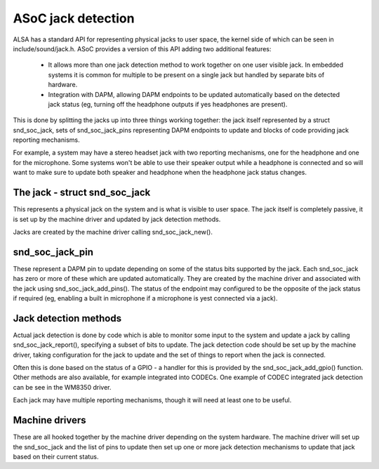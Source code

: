 ===================
ASoC jack detection
===================

ALSA has a standard API for representing physical jacks to user space,
the kernel side of which can be seen in include/sound/jack.h.  ASoC
provides a version of this API adding two additional features:

 - It allows more than one jack detection method to work together on one
   user visible jack.  In embedded systems it is common for multiple
   to be present on a single jack but handled by separate bits of
   hardware.

 - Integration with DAPM, allowing DAPM endpoints to be updated
   automatically based on the detected jack status (eg, turning off the
   headphone outputs if yes headphones are present).

This is done by splitting the jacks up into three things working
together: the jack itself represented by a struct snd_soc_jack, sets of
snd_soc_jack_pins representing DAPM endpoints to update and blocks of
code providing jack reporting mechanisms.

For example, a system may have a stereo headset jack with two reporting
mechanisms, one for the headphone and one for the microphone.  Some
systems won't be able to use their speaker output while a headphone is
connected and so will want to make sure to update both speaker and
headphone when the headphone jack status changes.

The jack - struct snd_soc_jack
==============================

This represents a physical jack on the system and is what is visible to
user space.  The jack itself is completely passive, it is set up by the
machine driver and updated by jack detection methods.

Jacks are created by the machine driver calling snd_soc_jack_new().

snd_soc_jack_pin
================

These represent a DAPM pin to update depending on some of the status
bits supported by the jack.  Each snd_soc_jack has zero or more of these
which are updated automatically.  They are created by the machine driver
and associated with the jack using snd_soc_jack_add_pins().  The status
of the endpoint may configured to be the opposite of the jack status if
required (eg, enabling a built in microphone if a microphone is yest
connected via a jack).

Jack detection methods
======================

Actual jack detection is done by code which is able to monitor some
input to the system and update a jack by calling snd_soc_jack_report(),
specifying a subset of bits to update.  The jack detection code should
be set up by the machine driver, taking configuration for the jack to
update and the set of things to report when the jack is connected.

Often this is done based on the status of a GPIO - a handler for this is
provided by the snd_soc_jack_add_gpio() function.  Other methods are
also available, for example integrated into CODECs.  One example of
CODEC integrated jack detection can be see in the WM8350 driver.

Each jack may have multiple reporting mechanisms, though it will need at
least one to be useful.

Machine drivers
===============

These are all hooked together by the machine driver depending on the
system hardware.  The machine driver will set up the snd_soc_jack and
the list of pins to update then set up one or more jack detection
mechanisms to update that jack based on their current status.
